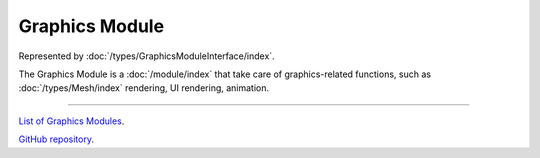 Graphics Module
===============

Represented by :doc:`/types/GraphicsModuleInterface/index`.

The Graphics Module is a :doc:`/module/index` that take care of graphics-related functions, such as :doc:`/types/Mesh/index` rendering, UI rendering, animation.

====

`List of Graphics Modules <https://www.team-nutshell.dev/nutshellengine/modules/#graphics-modules>`_.

`GitHub repository <https://github.com/Team-Nutshell/NutshellEngine-GraphicsModule>`_.